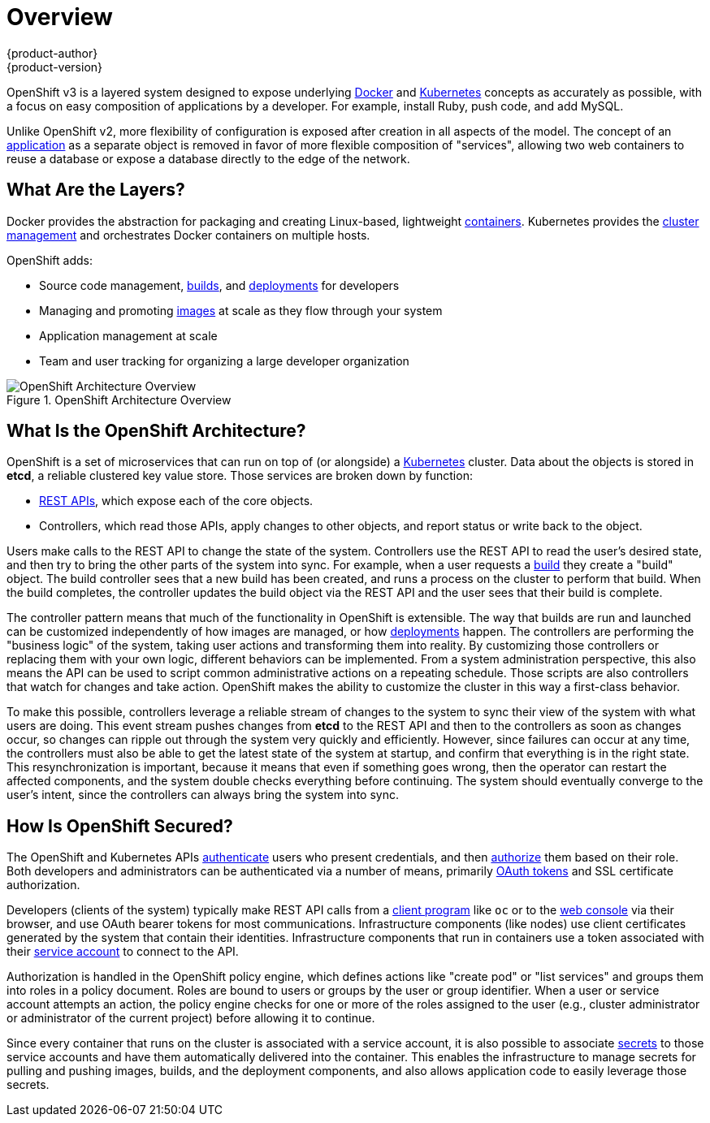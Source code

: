 = Overview
{product-author}
{product-version}
:data-uri:
:icons:
:experimental:

OpenShift v3 is a layered system designed to expose underlying
https://www.docker.com/[Docker] and http://kubernetes.io/[Kubernetes] concepts
as accurately as possible, with a focus on easy composition of applications by a
developer. For example, install Ruby, push code, and add MySQL.

Unlike OpenShift v2, more flexibility of configuration is exposed after creation
in all aspects of the model. The concept of an
link:../whats_new/applications.html[application] as a separate object is removed
in favor of more flexible composition of "services", allowing two web containers
to reuse a database or expose a database directly to the edge of the network.

== What Are the Layers?

Docker provides the abstraction for packaging and creating Linux-based,
lightweight
link:core_concepts/containers_and_images.html#containers[containers]. Kubernetes
provides the
link:infrastructure_components/kubernetes_infrastructure.html[cluster
management] and orchestrates Docker containers on multiple hosts.

OpenShift adds:

- Source code management,
link:core_concepts/builds_and_image_streams.html#builds[builds], and
link:core_concepts/deployments.html[deployments] for developers
- Managing and promoting
link:core_concepts/containers_and_images.html#docker-images[images] at scale
as they flow through your system
- Application management at scale
- Team and user tracking for organizing a large developer organization

.OpenShift Architecture Overview
image::architecture_overview.png[OpenShift Architecture Overview]

== What Is the OpenShift Architecture?

OpenShift is a set of microservices that can run on top of (or alongside) a
http://kubernetes.io/[Kubernetes] cluster. Data about the objects is stored in
*etcd*, a reliable clustered key value store.  Those services are broken down by
function:

- link:../rest_api/overview.html[REST APIs], which expose each of the core
objects.
- Controllers, which read those APIs, apply changes to other objects, and report
status or write back to the object.

Users make calls to the REST API to change the state of the system. Controllers
use the REST API to read the user's desired state, and then try to bring the
other parts of the system into sync. For example, when a user requests a
link:core_concepts/builds_and_image_streams.html#builds[build] they create a
"build" object. The build controller sees that a new build has been created, and
runs a process on the cluster to perform that build. When the build completes,
the controller updates the build object via the REST API and the user sees that
their build is complete.

The controller pattern means that much of the functionality in OpenShift is
extensible. The way that builds are run and launched can be customized
independently of how images are managed, or how
link:core_concepts/deployments.html[deployments] happen. The controllers are
performing the "business logic" of the system, taking user actions and
transforming them into reality. By customizing those controllers or replacing
them with your own logic, different behaviors can be implemented. From a system
administration perspective, this also means the API can be used to script common
administrative actions on a repeating schedule. Those scripts are also
controllers that watch for changes and take action. OpenShift makes the ability
to customize the cluster in this way a first-class behavior.

To make this possible, controllers leverage a reliable stream of changes to the
system to sync their view of the system with what users are doing. This event
stream pushes changes from *etcd* to the REST API and then to the controllers as
soon as changes occur, so changes can ripple out through the system very quickly
and efficiently. However, since failures can occur at any time, the controllers
must also be able to get the latest state of the system at startup, and confirm
that everything is in the right state. This resynchronization is important,
because it means that even if something goes wrong, then the operator can
restart the affected components, and the system double checks everything before
continuing. The system should eventually converge to the user's intent, since
the controllers can always bring the system into sync.

== How Is OpenShift Secured?

The OpenShift and Kubernetes APIs
link:additional_concepts/authentication.html[authenticate] users who present
credentials, and then link:additional_concepts/authorization.html[authorize]
them based on their role. Both developers and administrators can be
authenticated via a number of means, primarily
link:additional_concepts/authentication.html#oauth[OAuth tokens] and SSL
certificate authorization.

Developers (clients of the system) typically make REST API calls from a
link:../cli_reference/overview.html[client program] like `oc` or to the
link:infrastructure_components/web_console.html[web console] via their browser,
and use OAuth bearer tokens for most communications. Infrastructure components
(like nodes) use client certificates generated by the system that contain their
identities. Infrastructure components that run in containers use a token
associated with their link:../dev_guide/service_accounts.html[service account]
to connect to the API.

Authorization is handled in the OpenShift policy engine, which defines actions
like "create pod" or "list services" and groups them into roles in a policy
document. Roles are bound to users or groups by the user or group identifier.
When a user or service account attempts an action, the policy engine checks for
one or more of the roles assigned to the user (e.g., cluster administrator or
administrator of the current project) before allowing it to continue.

Since every container that runs on the cluster is associated with a service
account, it is also possible to associate
link:../dev_guide/secrets.html[secrets] to those service accounts and have them
automatically delivered into the container. This enables the infrastructure to
manage secrets for pulling and pushing images, builds, and the deployment
components, and also allows application code to easily leverage those secrets.

